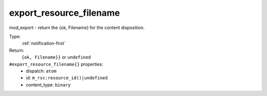 .. _export_resource_filename:

export_resource_filename
^^^^^^^^^^^^^^^^^^^^^^^^

mod_export - return the {ok, Filename} for the content disposition. 


Type: 
    :ref:`notification-first`

Return: 
    ``{ok, Filename}}`` or ``undefined``

``#export_resource_filename{}`` properties:
    - dispatch: ``atom``
    - id: ``m_rsc:resource_id()|undefined``
    - content_type: ``binary``
